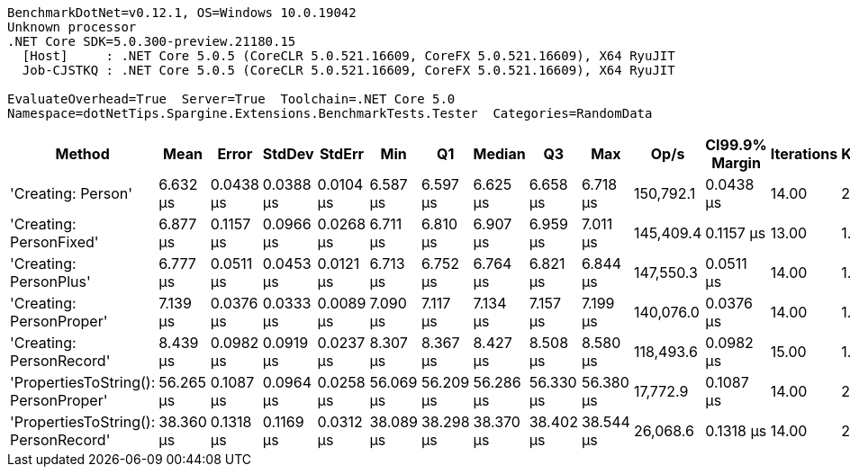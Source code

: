....
BenchmarkDotNet=v0.12.1, OS=Windows 10.0.19042
Unknown processor
.NET Core SDK=5.0.300-preview.21180.15
  [Host]     : .NET Core 5.0.5 (CoreCLR 5.0.521.16609, CoreFX 5.0.521.16609), X64 RyuJIT
  Job-CJSTKQ : .NET Core 5.0.5 (CoreCLR 5.0.521.16609, CoreFX 5.0.521.16609), X64 RyuJIT

EvaluateOverhead=True  Server=True  Toolchain=.NET Core 5.0  
Namespace=dotNetTips.Spargine.Extensions.BenchmarkTests.Tester  Categories=RandomData  
....
[options="header"]
|===
|                                Method|       Mean|      Error|     StdDev|     StdErr|        Min|         Q1|     Median|         Q3|        Max|       Op/s|  CI99.9% Margin|  Iterations|  Kurtosis|  MValue|  Skewness|  Rank|  LogicalGroup|  Baseline|  Code Size|   Gen 0|  Gen 1|  Gen 2|  Allocated
|                    'Creating: Person'|   6.632 μs|  0.0438 μs|  0.0388 μs|  0.0104 μs|   6.587 μs|   6.597 μs|   6.625 μs|   6.658 μs|   6.718 μs|  150,792.1|       0.0438 μs|       14.00|     2.353|   2.000|    0.6919|     1|             *|        No|    0.72 KB|  0.3357|      -|      -|    3.04 KB
|               'Creating: PersonFixed'|   6.877 μs|  0.1157 μs|  0.0966 μs|  0.0268 μs|   6.711 μs|   6.810 μs|   6.907 μs|   6.959 μs|   7.011 μs|  145,409.4|       0.1157 μs|       13.00|     1.490|   2.000|   -0.2044|     2|             *|        No|    0.72 KB|  0.3357|      -|      -|    3.04 KB
|                'Creating: PersonPlus'|   6.777 μs|  0.0511 μs|  0.0453 μs|  0.0121 μs|   6.713 μs|   6.752 μs|   6.764 μs|   6.821 μs|   6.844 μs|  147,550.3|       0.0511 μs|       14.00|     1.532|   2.000|    0.2900|     2|             *|        No|    0.72 KB|  0.3357|      -|      -|    3.04 KB
|              'Creating: PersonProper'|   7.139 μs|  0.0376 μs|  0.0333 μs|  0.0089 μs|   7.090 μs|   7.117 μs|   7.134 μs|   7.157 μs|   7.199 μs|  140,076.0|       0.0376 μs|       14.00|     1.829|   2.000|    0.3376|     3|             *|        No|    0.72 KB|  0.3357|      -|      -|    3.04 KB
|              'Creating: PersonRecord'|   8.439 μs|  0.0982 μs|  0.0919 μs|  0.0237 μs|   8.307 μs|   8.367 μs|   8.427 μs|   8.508 μs|   8.580 μs|  118,493.6|       0.0982 μs|       15.00|     1.494|   2.000|    0.0440|     4|             *|        No|    1.15 KB|  0.4425|      -|      -|    4.08 KB
|  'PropertiesToString(): PersonProper'|  56.265 μs|  0.1087 μs|  0.0964 μs|  0.0258 μs|  56.069 μs|  56.209 μs|  56.286 μs|  56.330 μs|  56.380 μs|   17,772.9|       0.1087 μs|       14.00|     2.009|   2.000|   -0.6290|     6|             *|        No|    1.18 KB|  7.9956|      -|      -|   70.64 KB
|  'PropertiesToString(): PersonRecord'|  38.360 μs|  0.1318 μs|  0.1169 μs|  0.0312 μs|  38.089 μs|  38.298 μs|  38.370 μs|  38.402 μs|  38.544 μs|   26,068.6|       0.1318 μs|       14.00|     2.992|   2.000|   -0.4129|     5|             *|        No|    1.61 KB|  5.0659|      -|      -|   44.99 KB
|===
